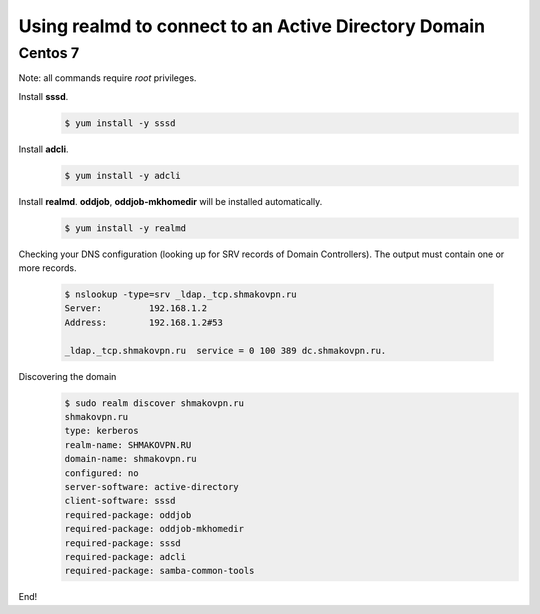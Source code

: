 Using **realmd** to connect to an Active Directory Domain
=========================================================

Centos 7
--------

Note: all commands require *root* privileges.

Install **sssd**.
 .. code-block:: shell-session

  $ yum install -y sssd

Install **adcli**.
 .. code-block:: shell-session

  $ yum install -y adcli

Install **realmd**. **oddjob**, **oddjob-mkhomedir** will be installed automatically.
 .. code-block:: shell-session

  $ yum install -y realmd

Checking your DNS configuration (looking up for SRV records of Domain Controllers).
The output must contain one or more records.
 .. code-block:: shell-session

  $ nslookup -type=srv _ldap._tcp.shmakovpn.ru
  Server:         192.168.1.2
  Address:        192.168.1.2#53
  
  _ldap._tcp.shmakovpn.ru  service = 0 100 389 dc.shmakovpn.ru.

Discovering the domain
 .. code-block:: shell-session

  $ sudo realm discover shmakovpn.ru
  shmakovpn.ru
  type: kerberos
  realm-name: SHMAKOVPN.RU
  domain-name: shmakovpn.ru
  configured: no
  server-software: active-directory
  client-software: sssd
  required-package: oddjob
  required-package: oddjob-mkhomedir
  required-package: sssd
  required-package: adcli
  required-package: samba-common-tools

End!
 
 
